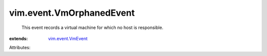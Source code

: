 .. _vim.event.VmEvent: ../../vim/event/VmEvent.rst


vim.event.VmOrphanedEvent
=========================
  This event records a virtual machine for which no host is responsible.
:extends: vim.event.VmEvent_

Attributes:
